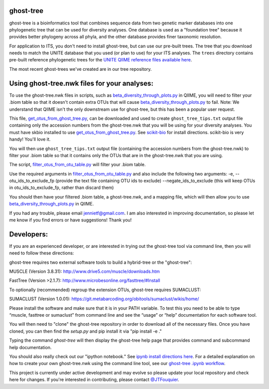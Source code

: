 ghost-tree
==========

|Build Status| |Coverage Status|

ghost-tree is a bioinformatics tool that combines sequence data from two
genetic marker databases into one phylogenetic tree that can be used for
diversity analyses. One database is used as a "foundation tree" because it
provides better phylogeny across all phyla, and the other database provides
finer taxonomic resolution.

For application to ITS, you don't need to install ghost-tree, but can use our
pre-built trees. The tree that you download needs to match the UNITE database
that you used (or plan to use) for your ITS analyses. The ``trees`` directory
contains pre-built reference phylogenetic trees for the `UNITE QIIME reference
files available here
<https://unite.ut.ee/repository.php>`_.

The most recent ghost-trees we've created are in our tree repository.

Using ghost-tree.nwk files for your analyses:
=============================================

To use the ghost-tree.nwk files in scripts, such as
`beta_diversity_through_plots.py <http://qiime.org/scripts/beta_diversity_through_plots.html>`_
in QIIME, you will need to filter your .biom table so that it doesn't contain
extra OTUs that will cause `beta_diversity_through_plots.py <http://qiime.org/scripts/beta_diversity_through_plots.html>`_ to fail.
Note: We understand that QIIME isn't the only downstream use for ghost-tree,
but this has been a popular user request.

This file, `get_otus_from_ghost_tree.py <https://github.com/JTFouquier/ghost-tree/blob/master/helper_files/get_otus_from_ghost_tree.py>`_,
can be downloaded and used to create ``ghost_tree_tips.txt`` output file
containing only the accession numbers from the ghost-tree.nwk that you will
be using for your diversity analyses. You must have skbio installed to use `get_otus_from_ghost_tree.py <https://github.com/JTFouquier/ghost-tree/blob/master/helper_files/get_otus_from_ghost_tree.py>`_.
See `scikit-bio <http://scikit-bio.org/>`_ for install directions. scikit-bio
is very handy! You'll love it.

You will then use ``ghost_tree_tips.txt`` output file (containing the accession
numbers from the ghost-tree.nwk) to filter your .biom table so that it contains
only the OTUs that are in the ghost-tree.nwk that you are using.

The script, `filter_otus_from_otu_table.py <http://qiime.org/scripts/filter_otus_from_otu_table.html>`_
will filter your .biom table.

Use the required arguments in `filter_otus_from_otu_table.py <http://qiime.org/scripts/filter_otus_from_otu_table.html>`_ and also include
the following two arguments:
-e, --otu_ids_to_exclude_fp
(provide the text file containing OTU ids to exclude)
--negate_ids_to_exclude
(this will keep OTUs in otu_ids_to_exclude_fp, rather than discard them)

You should then have your filtered .biom table, a ghost-tree.nwk, and a mapping
file, which will then allow you to use `beta_diversity_through_plots.py <http://qiime.org/scripts/beta_diversity_through_plots.html>`_
in QIIME.

If you had any trouble, please email jennietf@gmail.com.
I am also interested in improving documentation, so please let me know if you
find errors or have suggestions! Thank you!

Developers:
===========

If you are an experienced developer, or are interested in trying out the
ghost-tree tool via command line, then you will need to follow these
directions:

ghost-tree requires two external software tools to build a hybrid-tree or
the "ghost-tree":

MUSCLE (Version 3.8.31):
http://www.drive5.com/muscle/downloads.htm

FastTree (Version >2.1.7):
http://www.microbesonline.org/fasttree/#Install

To optionally (recommended) regroup the extension OTUs, ghost-tree requires
SUMACLUST:

SUMACLUST (Version 1.0.01):
https://git.metabarcoding.org/obitools/sumaclust/wikis/home/

Please install the software and make sure that it is in your PATH variable.
To test this you need to be able to type “muscle, fasttree or sumaclust” from
command line and see the “usage” or “help” documentation for each
software tool.

You will then need to "clone" the ghost-tree repository in order to download
all of the necessary files. Once you have cloned, you can then find the
`setup.py` and pip install it via "pip install -e ."

Typing the command `ghost-tree` will then display the ghost-tree help page
that provides command and subcommand help documentation.

You should also really check out our "ipython notebook."  See `ipynb install directions here <http://ipython.org/install.html>`_.
For a detailed explanation on how to create your own ghost-tree.nwk
using the command line tool, see our `ghost-tree .ipynb workflow <https://github.com/JTFouquier/ghost-tree/blob/master/workflow/ghost-tree_workflow.ipynb>`_.

This project is currently under active development and may evolve so please
update your local repository and check here for changes. If you're interested in
contributing, please contact `@JTFouquier <https://github.com/JTFouquier>`__.

.. |Build Status| image:: https://travis-ci.org/JTFouquier/ghost-tree.svg?branch=master
   :target: https://travis-ci.org/JTFouquier/ghost-tree
.. |Coverage Status| image:: https://coveralls.io/repos/JTFouquier/ghost-tree/badge.png
   :target: https://coveralls.io/r/JTFouquier/ghost-tree
